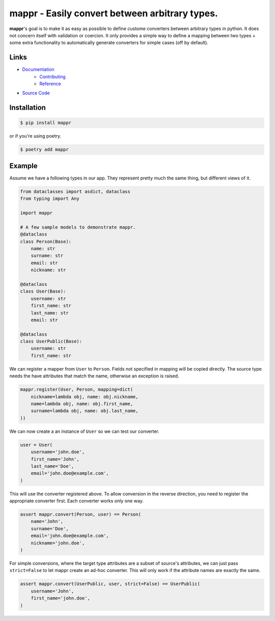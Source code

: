 ###############################################
mappr - Easily convert between arbitrary types.
###############################################

.. readme_about_start

**mappr**'s goal is to make it as easy as possible to define custome converters
between arbitrary types in python. It does not concern itself with validation
or coercion. It only provides a simple way to define a mapping between two
types + some extra functionality to automatically generate converters for simple
cases (off by default).

.. readme_about_end


Links
=====

- `Documentation`_
    - `Contributing`_
    - `Reference`_
- `Source Code`_

.. _Documentation: https://novopl.github.io/mappr
.. _Contributing: https://novopl.github.io/mappr/pages/contributing.html
.. _Reference: https://novopl.github.io/mappr/pages/reference.html
.. _Source Code: https://github.com/novopl/mappr


Installation
============

.. readme_installation_start

.. code-block:: shell

    $ pip install mappr

or if you're using poetry.

.. code-block:: shell

    $ poetry add mappr

.. readme_installation_end


Example
=======

.. readme_example_start

Assume we have a following types in our app. They represent pretty much the same
thing, but different views of it.

.. code-block:: python

    from dataclasses import asdict, dataclass
    from typing import Any

    import mappr

    # A few sample models to demonstrate mappr.
    @dataclass
    class Person(Base):
        name: str
        surname: str
        email: str
        nickname: str

    @dataclass
    class User(Base):
        username: str
        first_name: str
        last_name: str
        email: str

    @dataclass
    class UserPublic(Base):
        username: str
        first_name: str


We can register a mapper from ``User`` to ``Person``. Fields not specified in
mapping will be copied directly. The source type needs the have attributes
that match the name, otherwise an exception is raised.

.. code-block:: python

    mappr.register(User, Person, mapping=dict(
        nickname=lambda obj, name: obj.nickname,
        name=lambda obj, name: obj.first_name,
        surname=lambda obj, name: obj.last_name,
    ))

We can now create a an instance of ``User`` so we can test our converter.

.. code-block:: python

    user = User(
        username='john.doe',
        first_name='John',
        last_name='Doe',
        email='john.doe@example.com',
    )

This will use the converter registered above. To allow conversion in the
reverse direction, you need to register the appropriate converter first.
Each converter works only one way.

.. code-block:: python

    assert mappr.convert(Person, user) == Person(
        name='John',
        surname='Doe',
        email='john.doe@example.com',
        nickname='john.doe',
    )

For simple conversions, where the target type attributes are a subset of
source's attributes, we can just pass ``strict=False`` to let mappr create
an ad-hoc converter. This will only work if the attribute names are
exactly the same.

.. code-block:: python

    assert mappr.convert(UserPublic, user, strict=False) == UserPublic(
        username='John',
        first_name='john.doe',
    )

.. readme_example_end
